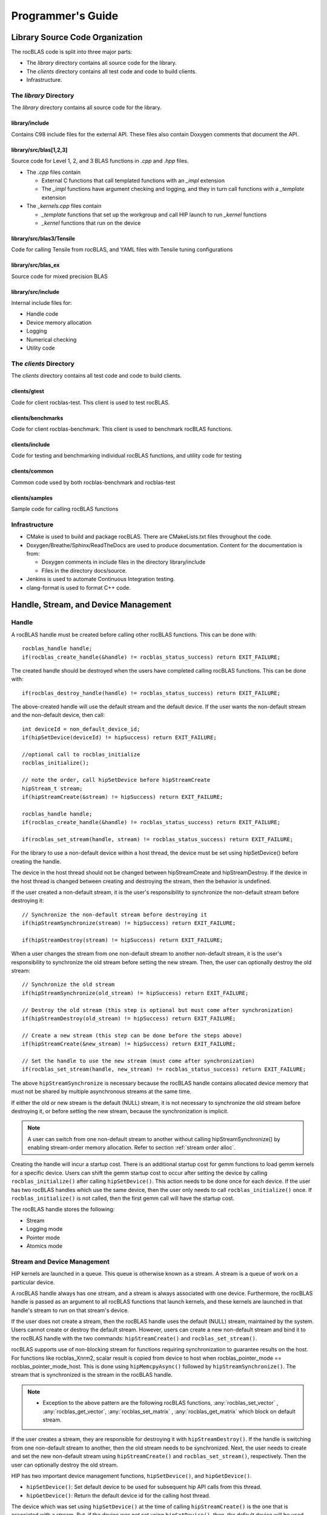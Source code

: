 
===================
Programmer's Guide
===================

--------------------------------
Library Source Code Organization
--------------------------------

The rocBLAS code is split into three major parts:

- The `library` directory contains all source code for the library.
- The `clients` directory contains all test code and code to build clients.
- Infrastructure.

The `library` Directory
^^^^^^^^^^^^^^^^^^^^^^^

The `library` directory contains all source code for the library.

library/include
'''''''''''''''

Contains C98 include files for the external API. These files also contain Doxygen
comments that document the API.

library/src/blas[1,2,3]
'''''''''''''''''''''''

Source code for Level 1, 2, and 3 BLAS functions in `.cpp` and `.hpp` files.

- The `.cpp` files contain

  - External C functions that call templated functions with an `_impl` extension
  - The `_impl` functions have argument checking and logging, and they in turn call functions with a `_template` extension

- The `_kernels.cpp` files contain

  - `_template` functions that set up the workgroup and call HIP launch to run `_kernel` functions
  - `_kernel` functions that run on the device

library/src/blas3/Tensile
'''''''''''''''''''''''''

Code for calling Tensile from rocBLAS, and YAML files with Tensile tuning configurations

library/src/blas_ex
''''''''''''''''''''

Source code for mixed precision BLAS

library/src/include
'''''''''''''''''''

Internal include files for:

- Handle code
- Device memory allocation
- Logging
- Numerical checking
- Utility code


The `clients` Directory
^^^^^^^^^^^^^^^^^^^^^^^

The `clients` directory contains all test code and code to build clients.

clients/gtest
'''''''''''''

Code for client rocblas-test. This client is used to test rocBLAS.

clients/benchmarks
''''''''''''''''''

Code for client rocblas-benchmark. This client is used to benchmark rocBLAS functions.

clients/include
'''''''''''''''

Code for testing and benchmarking individual rocBLAS functions, and utility code for testing

clients/common
''''''''''''''

Common code used by both rocblas-benchmark and rocblas-test

clients/samples
'''''''''''''''

Sample code for calling rocBLAS functions


Infrastructure
^^^^^^^^^^^^^^

- CMake is used to build and package rocBLAS. There are CMakeLists.txt files throughout the code.
- Doxygen/Breathe/Sphinx/ReadTheDocs are used to produce documentation. Content for the documentation is from:

  - Doxygen comments in include files in the directory library/include
  - Files in the directory docs/source.

- Jenkins is used to automate Continuous Integration testing.
- clang-format is used to format C++ code.


-------------------------------------
Handle, Stream, and Device Management
-------------------------------------

Handle
^^^^^^

A rocBLAS handle must be created before calling other rocBLAS functions.
This can be done with:

::

    rocblas_handle handle;
    if(rocblas_create_handle(&handle) != rocblas_status_success) return EXIT_FAILURE;

The created handle should be destroyed when the users have completed calling rocBLAS functions. This can be done with:

::

    if(rocblas_destroy_handle(handle) != rocblas_status_success) return EXIT_FAILURE;

The above-created handle will use the default stream and the default device. If the user wants the non-default
stream and the non-default device, then call:

::

    int deviceId = non_default_device_id;
    if(hipSetDevice(deviceId) != hipSuccess) return EXIT_FAILURE;

    //optional call to rocblas_initialize
    rocblas_initialize();

    // note the order, call hipSetDevice before hipStreamCreate
    hipStream_t stream;
    if(hipStreamCreate(&stream) != hipSuccess) return EXIT_FAILURE;

    rocblas_handle handle;
    if(rocblas_create_handle(&handle) != rocblas_status_success) return EXIT_FAILURE;

    if(rocblas_set_stream(handle, stream) != rocblas_status_success) return EXIT_FAILURE;


For the library to use a non-default device within a host thread, the device must be set using hipSetDevice() before creating the handle.

The device in the host thread should not be changed between hipStreamCreate and hipStreamDestroy. If the device in the host thread is changed between creating and destroying the stream, then the behavior is undefined.

If the user created a non-default stream, it is the user's responsibility to synchronize the non-default stream before destroying it:

::

    // Synchronize the non-default stream before destroying it
    if(hipStreamSynchronize(stream) != hipSuccess) return EXIT_FAILURE;

    if(hipStreamDestroy(stream) != hipSuccess) return EXIT_FAILURE;

When a user changes the stream from one non-default stream to another non-default stream, it is the user's responsibility to synchronize the old stream before setting the new stream. Then, the user can optionally destroy the old stream:

::

    // Synchronize the old stream
    if(hipStreamSynchronize(old_stream) != hipSuccess) return EXIT_FAILURE;

    // Destroy the old stream (this step is optional but must come after synchronization)
    if(hipStreamDestroy(old_stream) != hipSuccess) return EXIT_FAILURE;

    // Create a new stream (this step can be done before the steps above)
    if(hipStreamCreate(&new_stream) != hipSuccess) return EXIT_FAILURE;

    // Set the handle to use the new stream (must come after synchronization)
    if(rocblas_set_stream(handle, new_stream) != rocblas_status_success) return EXIT_FAILURE;

The above ``hipStreamSynchronize`` is necessary because the rocBLAS handle contains allocated device
memory that must not be shared by multiple asynchronous streams at the same time.

If either the old or new stream is the default (NULL) stream, it is not necessary to
synchronize the old stream before destroying it, or before setting the new stream,
because the synchronization is implicit.

.. note::
  A user can switch from one non-default stream to another without calling hipStreamSynchronize() by enabling stream-order memory allocation.
  Refer to section :ref:`stream order alloc`.

Creating the handle will incur a startup cost. There is an additional startup cost for
gemm functions to load gemm kernels for a specific device. Users can shift the
gemm startup cost to occur after setting the device by calling ``rocblas_initialize()``
after calling ``hipSetDevice()``. This action needs to be done once for each device.
If the user has two rocBLAS handles which use the same device, then the  user only needs to call ``rocblas_initialize()``
once. If ``rocblas_initialize()`` is not called, then the first gemm call will have
the startup cost.

The rocBLAS handle stores the following:

- Stream
- Logging mode
- Pointer mode
- Atomics mode

Stream and Device Management
^^^^^^^^^^^^^^^^^^^^^^^^^^^^

HIP kernels are launched in a queue. This queue is otherwise known as a stream. A stream is a queue of
work on a particular device.

A rocBLAS handle always has one stream, and a stream is always associated with one device. Furthermore, the rocBLAS handle is passed as an argument to all rocBLAS functions that launch kernels, and these kernels are
launched in that handle's stream to run on that stream's device.

If the user does not create a stream, then the rocBLAS handle uses the default (NULL)
stream, maintained by the system. Users cannot create or destroy the default
stream. However, users can create a new non-default stream and bind it to the rocBLAS handle with the
two commands: ``hipStreamCreate()`` and ``rocblas_set_stream()``.

rocBLAS supports use of non-blocking stream for functions requiring synchronization to guarantee results on the host.
For functions like rocblas_Xnrm2, scalar result is copied from device to host when rocblas_pointer_mode == rocblas_pointer_mode_host.
This is done using ``hipMemcpyAsync()`` followed by ``hipStreamSynchronize()``. The stream that is synchronized is the stream in the rocBLAS handle.

.. note::
    - Exception to the above pattern are the following rocBLAS functions, :any:`rocblas_set_vector` , :any:`rocblas_get_vector`, :any:`rocblas_set_matrix` , :any:`rocblas_get_matrix` which block on default stream.


If the user creates a stream, they are responsible for destroying it with ``hipStreamDestroy()``. If the handle
is switching from one non-default stream to another, then the old stream needs to be synchronized. Next, the user needs to create and set the new non-default stream using ``hipStreamCreate()`` and ``rocblas_set_stream()``, respectively. Then the user can optionally destroy the old stream.

HIP has two important device management functions, ``hipSetDevice()``, and ``hipGetDevice()``.

- ``hipSetDevice()``: Set default device to be used for subsequent hip API calls from this thread.

- ``hipGetDevice()``: Return the default device id for the calling host thread.

The device which was set using ``hipSetDevice()`` at the time of calling
``hipStreamCreate()`` is the one that is associated with a stream. But, if the device was not set using ``hipSetDevice()``, then, the default device will be used.

Users cannot switch the device in a stream between ``hipStreamCreate()`` and ``hipStreamDestroy()``.
If users want to use another device, they should create another stream.

rocBLAS never sets a device, it only queries using ``hipGetDevice()``. If rocBLAS does not see a
valid device, it returns an error message to users.

Multiple Streams and Multiple Devices
^^^^^^^^^^^^^^^^^^^^^^^^^^^^^^^^^^^^^

If a machine has ``num`` GPU devices, they will have deviceID numbers 0, 1, 2, ... (``num`` - 1). The
default device has deviceID == 0. Each rocBLAS handle can only be used with a single device, but users can run ``num`` rocBLAS handles on ``num`` devices concurrently.


.. _Device Memory allocation in detail:

------------------------
Device Memory Allocation
------------------------

Requirements
^^^^^^^^^^^^

- Some rocBLAS functions need temporary device memory.
- Allocating and deallocating device memory is expensive and synchronizing.
- Temporary device memory should be recycled across multiple rocBLAS function calls using the same rocblas_handle.
- The following schemes need to be supported:

  - **Default** Functions allocate required device memory automatically. This has the disadvantage that allocation is a synchronizing event.
  - **Preallocate** Query all the functions called using a rocblas_handle to find out how much device memory is needed. Preallocate the required device memory when the rocblas_handle is created, and there are no more synchronizing allocations or deallocations.
  - **Manual** Query a function to find out how much device memory is required. Allocate and deallocate the device memory before and after function calls. This allows the user to control where the synchronizing allocation and deallocation occur.

In all above schemes, temporary device memory needs to be held by the rocblas_handle and recycled if a subsequent function using the handle needs it.

Design
^^^^^^

- rocBLAS uses per-handle device memory allocation with out-of-band management.
- The state of the device memory is stored in the rocblas_handle.
- For the user of rocBLAS:

  - Functions are provided to query how much device memory a function needs.
  - An environment variable is provided to preallocate when the rocblas_handle is created.
  - Functions are provided to manually allocate and deallocate after the rocblas_handle is created.
  - The following two values are added to the rocblas_status enum to indicate how a rocBLAS function is changing the state of the temporary device memory in the rocBLAS handle :

     - rocblas_status_size_unchanged
     - rocblas_status_size_increased

- For the rocBLAS developer:

  - Functions are provided to answer device memory size queries.
  - Functions are provided to allocate temporary device memory.
  - opaque RAII objects are used to hold the temporary device memory, and allocated memory is returned to the handle automatically when it is no longer needed.

The functions for the rocBLAS user are described in the User Guide. The functions for the rocBLAS developer are described below.


Answering Device Memory Size Queries in Function That Needs Memory
^^^^^^^^^^^^^^^^^^^^^^^^^^^^^^^^^^^^^^^^^^^^^^^^^^^^^^^^^^^^^^^^^^

Example
'''''''

Functions should contain code like below to answer a query on how much temporary device memory is required. In this case, ``m * n * sizeof(T)`` bytes of memory is required:

.. code-block:: c++

    rocblas_status rocblas_function(rocblas_handle handle, ...)
    {
        if(!handle) return rocblas_status_invalid_handle;

        if (handle->is_device_memory_size_query())
        {
            size_t size = m * n * sizeof(T);
            return handle->set_optimal_device_memory_size(size);
        }

        //  rest of function
    }


Function
'''''''''

.. code-block:: c++

    bool _rocblas_handle::is_device_memory_size_query() const

Indicates if the current function call is collecting information about the optimal device memory allocation size

return value:

- **true** if information is being collected
- **false** if information is not being collected

Function
''''''''

.. code-block:: c++

    rocblas_status _rocblas_handle::set_optimal_device_memory_size(size...)

Sets the optimal size(s) of device memory buffer(s) in bytes for this function. The sizes are rounded up to the next multiple of 64 (or some other chunk size), and the running maximum is updated.

return value:

- **rocblas_status_size_unchanged** If he maximum optimal device memory size did not change, this is the case where the function does not use device memory.
- **rocblas_satus_size_increased** If the maximum optimal device memory size increased.
- **rocblas_status_internal_error** If this function is not suposed to be collecting size information.

Function
''''''''

.. code-block:: c++

    size_t rocblas_sizeof_datatype(rocblas_datatype type)

Returns size of a rocBLAS runtime data type


Answering Device Memory Size Queries in Function That Does Not Need Memory
^^^^^^^^^^^^^^^^^^^^^^^^^^^^^^^^^^^^^^^^^^^^^^^^^^^^^^^^^^^^^^^^^^^^^^^^^^^

Example
'''''''

.. code-block:: c++

    rocblas_status rocblas_function(rocblas_handle handle, ...)
    {
        if(!handle) return rocblas_status_invalid_handle;

        RETURN_ZERO_DEVICE_MEMORY_SIZE_IF_QUERIED(handle);

    //  rest of function
    }

Macro
'''''

.. code-block:: c++

    RETURN_ZERO_DEVICE_MEMORY_SIZE_IF_QUERIED(handle)

A convenience macro that returns rocblas_status_size_unchanged if the function call is a memory size query


rocBLAS Kernel Device Memory Allocation
^^^^^^^^^^^^^^^^^^^^^^^^^^^^^^^^^^^^^^^

Example
'''''''

Device memory can be allocated for n floats using device_malloc as follows:

.. code-block:: c++

     auto workspace = handle->device_malloc(n * sizeof(float));
     if (!workspace) return rocblas_status_memory_error;
     float* ptr = static_cast<float*>(workspace);

Example
'''''''

To allocate multiple buffers:

.. code-block:: c++

    size_t size1 = m * n;
    size_t size2 = m * k;

    auto workspace = handle->device_malloc(size1, size2);
    if (!workspace) return rocblas_status_memory_error;

    void * w_buf1, * w_buf2;
    w_buf1 = workspace[0];
    w_buf2 = workspace[1];


Function
'''''''''

.. code-block:: c++

    auto workspace = handle->device_malloc(size...)

- Returns an opaque RAII object lending allocated device memory to a particular rocBLAS function.
- The object returned is convertible to ``void *`` or other pointer types if only one size is specified.
- The individual pointers can be accessed with the subscript ``operator[]``.
- The lifetime of the returned object is the lifetime of the borrowed device memory (RAII).
- To simplify and optimize the code, only one successful allocation object can be alive at a time.
- If the handle's device memory is currently being managed by rocBLAS, as in the default scheme, it is expanded in size as necessary.
- If the user allocated (or pre-allocated) an explicit size of device memory, then that size is used as the limit, and no resizing or synchronization ever occurs.

Parameters:

- **size** size in bytes of memory to be allocated

return value:

- **On success**, returns an opaque RAII object that evaluates to ``true`` when converted to ``bool``
- **On failure**, returns an opaque RAII object that evaluates to ``false`` when converted to ``bool``


Performance Degrade
^^^^^^^^^^^^^^^^^^^

The rocblas_status enum value ``rocblas_status_perf_degraded`` is used to indicate that a slower algorithm was used because of insufficient device memory for the optimal algorithm.

Example
'''''''

.. code-block:: c++

    rocblas_status ret = rocblas_status_success;
    size_t size_for_optimal_algorithm = m + n + k;
    size_t size_for_degraded_algorithm = m;
    auto workspace_optimal = handle->device_malloc(size_for_optimal_algorithm);
    if (workspace_optimal)
    {
        // Algorithm using larger optimal memory
    }
    else
    {
        auto workspace_degraded = handle->device_malloc(size_for_degraded_algorithm);
        if (workspace_degraded)
        {
            // Algorithm using smaller degraded memory
            ret = rocblas_status_perf_degraded;
        }
        else
        {
            // Not enough device memory for either optimal or degraded algorithm
            ret = rocblas_status_memory_error;
        }
    }
    return ret;


-------------------
Thread Safe Logging
-------------------

rocBLAS has thread safe logging. This prevents garbled output when multiple threads are writing to the same file.

Thread safe logging is obtained from using rocblas_internal_ostream, a class that can be used similarly to std::ostream. It provides standardized methods for formatted output to either strings or files. The default constructor of rocblas_internal_ostream writes to strings, which are thread-safe because they are owned by the calling thread. There are also rocblas_internal_ostream constructors for writing to files. The rocblas_internal_ostream::yaml_on and rocblas_internal_ostream::yaml_off IO modifiers turn YAML formatting mode on and off.

rocblas_cout and rocblas_cerr are the thread-safe versions of std::cout and std::cerr.

Many output identifiers have been marked "poisoned" in rocblas-test and rocblas-bench, to catch the use of non-thread-safe IO. These include std::cout, std::cerr, printf, fprintf, fputs, puts, and others. The poisoning is not turned on in the library itself or in the samples, because we cannot impose restrictions on the use of these symbols on outside users.

rocblas_handle contains three rocblas_internal_ostream pointers for logging output:

- static rocblas_internal_ostream* log_trace_os
- static rocblas_internal_ostream* log_bench_os
- static rocblas_internal_ostream* log_profile_os

The user can also create rocblas_internal_ostream pointers/objects outside of the handle.

Each rocblas_internal_ostream associated with a file points to a single rocblas_internal_ostream::worker with a std::shared_ptr, for writing to the file. The worker is mapped from the device id and inode corresponding to the file. More than one rocblas_internal_ostream can point to the same worker.

This means if more than one rocblas_internal_ostream is writing to a single output file, they will share the same rocblas_internal_ostream::worker.

The << operator for rocblas_internal_ostream is overloaded. Output is first accumulated in rocblas_internal_ostream::os, a std::ostringstream buffer. Each rocblas_internal_ostream has its own os std::ostringstream buffer, so strings in os will not be garbled.

When rocblas_internal_ostream.os is flushed with either a std::endl or an explicit flush of rocblas_internal_ostream, then rocblas_internal_ostream::worker::send pushes the string contents of rocblas_internal_ostream.os and a promise, the pair being called a task,  onto rocblas_internal_ostream.worker.queue.

The send function uses promise/future to asynchronously transfer data from rocblas_internal_ostream.os to rocblas_internal_ostream.worker.queue, and to wait for the worker to finish writing the string to the file. It also locks a mutex to make sure the push of the task onto the queue is atomic.

The ostream.worker.queue will contain a number of tasks. When rocblas_internal_ostream is destroyed, all the tasks.string in rocblas_internal_ostream.worker.queue are printed to the rocblas_internal_ostream file, the std::shared_ptr to the ostream.worker is destroyed, and if the reference count to the worker becomes 0, the worker's thread is sent a 0-length string to tell it to exit.


---------------------------
rocBLAS Numerical Checking
---------------------------

**Note that performance will degrade when numerical checking is enabled.**

rocBLAS provides the environment variable ``ROCBLAS_CHECK_NUMERICS``, which allows users to debug numerical abnormalities. Setting a value of ``ROCBLAS_CHECK_NUMERICS`` enables checks on the input and the output vectors/matrices
of the rocBLAS functions for (not-a-number) NaN's, zeros, infinities, and denormal/subnormal values. Numerical checking is available to check the input and the output vectors for all level 1 and 2 functions.
In level 2 functions, only the general (ge) type input and the output matrix can be checked for numerical abnormalities. In level 3, GEMM is the only function to have numerical checking.


``ROCBLAS_CHECK_NUMERICS`` is a bitwise OR of zero or more bit masks as follows:

* ``ROCBLAS_CHECK_NUMERICS = 0``: is not set, then there is no numerical checking

* ``ROCBLAS_CHECK_NUMERICS = 1``: fully informative message, prints the results of numerical checking whether the input and the output Matrices/Vectors have NaN's/zeros/infinities/denormal values to the console

* ``ROCBLAS_CHECK_NUMERICS = 2``: prints result of numerical checking only if the input and the output Matrices/Vectors has a NaN/infinity/denormal value

* ``ROCBLAS_CHECK_NUMERICS = 4``: return ``rocblas_status_check_numeric_fail`` status if there is a NaN/infinity/denormal value

An example usage of ``ROCBLAS_CHECK_NUMERICS`` is shown below,

.. code-block:: bash

    ROCBLAS_CHECK_NUMERICS=4 ./rocblas-bench -f gemm -i 1 -j 0

The above command will return a ``rocblas_status_check_numeric_fail``if the input and the output matrices of BLAS level 3 GEMM function has a NaN/infinity/denormal value.
If there are no numerical abnormalities, then ``rocblas_status_success`` is returned.

-----------------------------------------------
rocBLAS Order of Argument Checking and Logging
-----------------------------------------------

Legacy BLAS
^^^^^^^^^^^

Legacy BLAS has two types of argument checking:

- Error-return for incorrect argument (Legacy BLAS implement this with a call to the function ``XERBLA``)

- Quick-return-success when an argument allows for the subprogram to be a no-operation or a constant result

Level 2 and Level 3 BLAS subprograms have both error-return and quick-return-success. Level 1 BLAS subprograms have only quick-return-success

rocBLAS
^^^^^^^

rocBLAS has 5 types of argument checking:

- ``rocblas_status_invalid_handle`` if the handle is a NULL pointer

- ``rocblas_status_invalid_size`` for invalid size, increment or leading dimension argument

- ``rocblas_status_invalid_value`` for unsupported enum value

- ``rocblas_status_success`` for quick-return-success

- ``rocblas_status_invalid_pointer`` for NULL argument pointers


rocBLAS has the Following Differences When Compared To Legacy BLAS
^^^^^^^^^^^^^^^^^^^^^^^^^^^^^^^^^^^^^^^^^^^^^^^^^^^^^^^^^^^^^^^^^^

- It is a C API, returning a ``rocblas_status`` type indicating the success of the call.

- In legacy BLAS, the following functions return a scalar result: dot, nrm2, asum, amax, and amin. In rocBLAS, a pointers to scalar return value  is passed as the last argument.

- The first argument is a ``rocblas_handle`` argument, an opaque pointer to rocBLAS resources, corresponding to a single HIP stream.

- Scalar arguments like alpha and beta are pointers on either the host or device, controlled by the rocBLAS handle's pointer mode.  In cases where the other arguments do not dictate an early return, if the alpha and beta pointers are NULL the function will return ``rocblas_status_invalid_pointer``.

- Vector and matrix arguments are always pointers to device memory.

- When ``rocblas_pointer_mode == rocblas_pointer_mode_host`` alpha and beta values are inspected and based on their values it is deteremined which vector and matrix pointers must be dereferenced.  If these pointers will be dereferenced a NULL pointer will lead to a return value ``rocblas_status_invalid_pointer``.

- Otherwise if ``rocblas_pointer_mode == rocblas_pointer_mode_device`` we do NOT check if these vector or matrix pointers will dereference a NULL pointer as we do not want to slow execution to fetch and inspect alpha and beta values.

- The ``ROCBLAS_LAYER`` environment variable controls the option to log argument values.

- There is added functionality like

  - batched

  - strided_batched

  - mixed precision in gemm_ex, gemm_batched_ex, and gemm_strided_batched_ex

To Accommodate the Additions
^^^^^^^^^^^^^^^^^^^^^^^^^^^^

- See Logging below.

- For batched and strided_batched L2 and L3 functions, there is a quick-return-success for ``batch_count == 0``, and an invalid size error for ``batch_count < 0``.

- For batched and strided_batched L1 functions, there is a quick-return-success for ``batch_count <= 0``

- When ``rocblas_pointer_mode == rocblas_pointer_mode_device`` alpha and beta are not copied from device to host for quick-return-success checks. In this case, the quick-return-success checks are omitted. This will still give a correct result, but the operation will be slower.

- For strided_batched functions there is no argument checking for stride. To access elements in a strided_batched_matrix, for example the C matrix in gemm, the zero based index is calculated as ``i1 + i2 * ldc + i3 * stride_c``, where ``i1 = 0, 1, 2, ..., m-1``; ``i2 = 0, 1, 2, ..., n-1``; ``i3 = 0, 1, 2, ..., batch_count -1``. An incorrect stride can result in a core dump due a segmentation fault. It can also produce an indeterminate result if there is a memory overlap in the output matrix between different values of ``i3``.


Device Memory Size Queries
^^^^^^^^^^^^^^^^^^^^^^^^^^

- When ``handle->is_device_memory_size_query()`` is true, the call is not a normal call, but it is a device memory size query.

- No logging should be performed during device memory size queries.

- If the rocBLAS kernel requires no temporary device memory, the macro ``RETURN_ZERO_DEVICE_MEMORY_SIZE_IF_QUERIED(handle)`` can be called after checking that ``handle != nullptr``.

- If the rocBLAS kernel requires temporary device memory, then it should be set, and the kernel returned, by calling ``return handle->set_optimal_device_memory_size(size...)``, where ``size...`` is a list of one or more sizes for different sub-problems. The sizes are rounded up and added.

Logging
'''''''

- There is logging before a quick-return-success or error-return, except:

  - When ``handle == nullptr``, return ``rocblas_status_invalid_handle``.
  - When ``handle->is_device_memory_size_query()`` returns ``true``.

- Vectors and matrices are logged with their addresses and are always on device memory.

- Scalar values in device memory are logged as their addresses. Scalar values in host memory are logged as their values, with a ``nullptr`` logged as ``NaN`` (``std::numeric_limits<T>::quiet_NaN()``).

rocBLAS Control Flow
^^^^^^^^^^^^^^^^^^^^

1. If ``handle == nullptr``, then return ``rocblas_status_invalid_handle``.

2. If the function does not require temporary device memory, then call the macro ``RETURN_ZERO_DEVICE_MEMORY_SIZE_IF_QUERIED(handle);``.

3. If the function requires temporary device memory, and ``handle->is_device_memory_size_query()`` is ``true``, then validate any pointers and arguments required to determine the optimal size of temporary device memory, returning ``rocblas_status_invalid_pointer`` or ``rocblas_status_invalid_size`` if the arguments are invalid, and otherwise ``return handle->set_optimal_device_memory_size(size...);``, where ``size...`` is a list of one or more sizes of temporary buffers, which are allocated with ``handle->device_malloc(size...)`` later.

4. Perform logging if enabled, taking care not to dereference ``nullptr`` arguments.

5. Check for unsupported enum value. Return ``rocblas_status_invalid_value`` if enum value is invalid.

6. Check for invalid sizes. Return ``rocblas_status_invalid_size`` if size arguments are invalid.

7. Return ``rocblas_status_invalid_pointer`` if any pointers used to determine quick return conditions are NULL.

8. If quick return conditions are met:

   - If there is no return value

     - Return ``rocblas_status_success``

   - If there is a return value

     - If the return value pointer argument is nullptr, return ``rocblas_status_invalid_pointer``

     - Else, return ``rocblas_status_success``

9. If any pointers not checked in #7 are NULL and MUST be dereferenced return ``rocblas_status_invalid_pointer``; only when in ``rocblas_pointer_mode == rocblas_pointer_mode_host`` can it be determined efficiently if some vector/matrix arguments must be dereferenced.

10. (Optional.) Allocate device memory, returning ``rocblas_status_memory_error`` if the allocation fails.

11. If all checks above pass, launch the kernel and return ``rocblas_status_success``.


Legacy L1 BLAS "single vector"
^^^^^^^^^^^^^^^^^^^^^^^^^^^^^^

Below are four code snippets from NETLIB for "single vector" legacy L1 BLAS. They have quick-return-success for (n <= 0) || (incx <= 0):

.. code-block:: bash

      DOUBLE PRECISION FUNCTION DASUM(N,DX,INCX)
      IF (N.LE.0 .OR. INCX.LE.0) RETURN

      DOUBLE PRECISION FUNCTION DNRM2(N,X,INCX)
      IF (N.LT.1 .OR. INCX.LT.1) THEN
          return = ZERO

      SUBROUTINE DSCAL(N,DA,DX,INCX)
      IF (N.LE.0 .OR. INCX.LE.0) RETURN

      INTEGER FUNCTION IDAMAX(N,DX,INCX)
      IDAMAX = 0
      IF (N.LT.1 .OR. INCX.LE.0) RETURN
      IDAMAX = 1
      IF (N.EQ.1) RETURN

Legacy L1 BLAS "two vector"
^^^^^^^^^^^^^^^^^^^^^^^^^^^

Below are seven legacy L1 BLAS codes from NETLIB. There is quick-return-success for (n <= 0). In addition, for DAXPY, there is quick-return-success for (alpha == 0):

.. code-block::

      SUBROUTINE DAXPY(N,alpha,DX,INCX,DY,INCY)
      IF (N.LE.0) RETURN
      IF (alpha.EQ.0.0d0) RETURN

      SUBROUTINE DCOPY(N,DX,INCX,DY,INCY)
      IF (N.LE.0) RETURN

      DOUBLE PRECISION FUNCTION DDOT(N,DX,INCX,DY,INCY)
      IF (N.LE.0) RETURN

      SUBROUTINE DROT(N,DX,INCX,DY,INCY,C,S)
      IF (N.LE.0) RETURN

      SUBROUTINE DSWAP(N,DX,INCX,DY,INCY)
      IF (N.LE.0) RETURN

      DOUBLE PRECISION FUNCTION DSDOT(N,SX,INCX,SY,INCY)
      IF (N.LE.0) RETURN

      SUBROUTINE DROTM(N,DX,INCX,DY,INCY,DPARAM)
      DFLAG = DPARAM(1)
      IF (N.LE.0 .OR. (DFLAG+TWO.EQ.ZERO)) RETURN

Legacy L2 BLAS
^^^^^^^^^^^^^^

Below are code snippets from NETLIB for legacy L2 BLAS. They have both argument checking and quick-return-success:

.. code-block::

      SUBROUTINE DGER(M,N,ALPHA,X,INCX,Y,INCY,A,LDA)
      INFO = 0
      IF (M.LT.0) THEN
          INFO = 1
      ELSE IF (N.LT.0) THEN
          INFO = 2
      ELSE IF (INCX.EQ.0) THEN
          INFO = 5
      ELSE IF (INCY.EQ.0) THEN
          INFO = 7
      ELSE IF (LDA.LT.MAX(1,M)) THEN
          INFO = 9
      END IF
      IF (INFO.NE.0) THEN
          CALL XERBLA('DGER  ',INFO)
          RETURN
      END IF

      IF ((M.EQ.0) .OR. (N.EQ.0) .OR. (ALPHA.EQ.ZERO)) RETURN

.. code-block::

      SUBROUTINE DSYR(UPLO,N,ALPHA,X,INCX,A,LDA)

      INFO = 0
      IF (.NOT.LSAME(UPLO,'U') .AND. .NOT.LSAME(UPLO,'L')) THEN
          INFO = 1
      ELSE IF (N.LT.0) THEN
          INFO = 2
      ELSE IF (INCX.EQ.0) THEN
          INFO = 5
      ELSE IF (LDA.LT.MAX(1,N)) THEN
          INFO = 7
      END IF
      IF (INFO.NE.0) THEN
          CALL XERBLA('DSYR  ',INFO)
          RETURN
      END IF

      IF ((N.EQ.0) .OR. (ALPHA.EQ.ZERO)) RETURN

.. code-block::

      SUBROUTINE DGEMV(TRANS,M,N,ALPHA,A,LDA,X,INCX,BETA,Y,INCY)

      INFO = 0
      IF (.NOT.LSAME(TRANS,'N') .AND. .NOT.LSAME(TRANS,'T') .AND. .NOT.LSAME(TRANS,'C')) THEN
          INFO = 1
      ELSE IF (M.LT.0) THEN
          INFO = 2
      ELSE IF (N.LT.0) THEN
          INFO = 3
      ELSE IF (LDA.LT.MAX(1,M)) THEN
          INFO = 6
      ELSE IF (INCX.EQ.0) THEN
          INFO = 8
      ELSE IF (INCY.EQ.0) THEN
          INFO = 11
      END IF
      IF (INFO.NE.0) THEN
          CALL XERBLA('DGEMV ',INFO)
          RETURN
      END IF

      IF ((M.EQ.0) .OR. (N.EQ.0) .OR. ((ALPHA.EQ.ZERO).AND. (BETA.EQ.ONE))) RETURN

.. code-block::

      SUBROUTINE DTRSV(UPLO,TRANS,DIAG,N,A,LDA,X,INCX)

      INFO = 0
      IF (.NOT.LSAME(UPLO,'U') .AND. .NOT.LSAME(UPLO,'L')) THEN
          INFO = 1
      ELSE IF (.NOT.LSAME(TRANS,'N') .AND. .NOT.LSAME(TRANS,'T') .AND. .NOT.LSAME(TRANS,'C')) THEN
          INFO = 2
      ELSE IF (.NOT.LSAME(DIAG,'U') .AND. .NOT.LSAME(DIAG,'N')) THEN
          INFO = 3
      ELSE IF (N.LT.0) THEN
          INFO = 4
      ELSE IF (LDA.LT.MAX(1,N)) THEN
          INFO = 6
      ELSE IF (INCX.EQ.0) THEN
          INFO = 8
      END IF
      IF (INFO.NE.0) THEN
          CALL XERBLA('DTRSV ',INFO)
          RETURN
      END IF

      IF (N.EQ.0) RETURN

Legacy L3 BLAS
^^^^^^^^^^^^^^

Below is a code snippet from NETLIB for legacy L3 BLAS dgemm. It has both argument checking and quick-return-success:

.. code-block::

      SUBROUTINE DGEMM(TRANSA,TRANSB,M,N,K,ALPHA,A,LDA,B,LDB,BETA,C,LDC)

      NOTA = LSAME(TRANSA,'N')
      NOTB = LSAME(TRANSB,'N')
      IF (NOTA) THEN
          NROWA = M
          NCOLA = K
      ELSE
          NROWA = K
          NCOLA = M
      END IF
      IF (NOTB) THEN
          NROWB = K
      ELSE
          NROWB = N
      END IF

  //  Test the input parameters.

      INFO = 0
      IF ((.NOT.NOTA) .AND. (.NOT.LSAME(TRANSA,'C')) .AND.
     +    (.NOT.LSAME(TRANSA,'T'))) THEN
          INFO = 1
      ELSE IF ((.NOT.NOTB) .AND. (.NOT.LSAME(TRANSB,'C')) .AND.
     +         (.NOT.LSAME(TRANSB,'T'))) THEN
          INFO = 2
      ELSE IF (M.LT.0) THEN
          INFO = 3
      ELSE IF (N.LT.0) THEN
          INFO = 4
      ELSE IF (K.LT.0) THEN
          INFO = 5
      ELSE IF (LDA.LT.MAX(1,NROWA)) THEN
          INFO = 8
      ELSE IF (LDB.LT.MAX(1,NROWB)) THEN
          INFO = 10
      ELSE IF (LDC.LT.MAX(1,M)) THEN
          INFO = 13
      END IF
      IF (INFO.NE.0) THEN
          CALL XERBLA('DGEMM ',INFO)
          RETURN
      END IF

  //  Quick return if possible.

      IF ((M.EQ.0) .OR. (N.EQ.0) .OR. (((ALPHA.EQ.ZERO).OR. (K.EQ.0)).AND. (BETA.EQ.ONE))) RETURN

.. raw:: latex

    \newpage

--------------------------------
rocBLAS Benchmarking and Testing
--------------------------------

There are three client executables that can be used with rocBLAS. They are:

- rocblas-bench

- rocblas-gemm-tune

- rocblas-test

These three clients can be built by following the instructions in the Building and Installing section of the User Guide. After building the rocBLAS clients, they can be found in the directory ``rocBLAS/build/release/clients/staging``.

The next three sections will cover a brief explanation and the usage of each rocBLAS client.

rocblas-bench
^^^^^^^^^^^^^

rocblas-bench is used to measure performance and verify the correctness of rocBLAS functions.

It has a command line interface. For more information:

.. code-block:: bash

   rocBLAS/build/release/clients/staging/rocblas-bench --help


* The following table shows all the data types in rocBLAS:

.. list-table:: Data types in rocBLAS
   :widths: 25 25
   :header-rows: 1

   * - Data type
     - accronym
   * - real 16 bit Brain Floating Point
     - bf16_r
   * - real half
     - f16_r (h)
   * - real float
     - f32_r (s)
   * - real double
     - f64_r (d)
   * - Complex float
     - f32_c (c)
   * - Complex double
     - f64_c (z)
   * - Integer 32
     - i32_r
   * - Integer 8
     - i8_r


* All options for problem types in rocBLAS for gemm are shown here:

N: not transposed

T: transposed

C: complex conjugate (for real data type C is the same as T)


.. list-table:: various matrix operations
   :widths: 25 25 25
   :header-rows: 1

   * - Problem Types
     - problem_type
     - data type
   * - NN
     - Cijk_Ailk_Bljk
     - real/complex
   * - NT
     - Cijk_Ailk_Bjlk
     - real/complex
   * - TN
     - Cijk_Alik_Bljk
     - real/complex
   * - TT
     - Cijk_Alik_Bjlk
     - real/complex
   * - NC
     - Cijk_Ailk_BjlkC
     - complex
   * - CN
     - Cijk_AlikC_Bljk
     - complex
   * - CC
     - Cijk_AlikC_BjlkC
     - complex
   * - TC
     - Cijk_Alik_BjlkC
     - complex
   * - CT
     - Cijk_AlikC_Bjlk
     - complex


For example, NT means A * B\ :sup:`T`\.




* Gemm functions can be divided into two main categories:

#. HPA functions (HighPrecisionAccumulate) where the compute data type is different from the input data type (A/B). All HPA functions must be called using *gemm_ex* API in rocblas-bench (and not gemm). gemm_ex function name consists of three letters: A/B data type, C/D data type, compute data type.

#. Non-HPA functions where the input (A/B), output (C/D), and compute data types are all the same. Non-HPA cases can be called using *gemm* or *gemm_ex*. But using *gemm* is recommended.

The following table shows all possible gemm functions in rocBLAS.

.. list-table:: all gemm functions in rocBLAS
   :widths: 20 30 10 10 10
   :header-rows: 1

   * - function
     - Kernel name
     - A/B data type
     - C/D data type
     - compute data type
   * - hgemm
     - <arch>_<problem_type>_HB
     - f16_r
     - f16_r
     - f16_r
   * - hgemm_batched
     - <arch>_<problem_type>_HB_GB
     - f16_r
     - f16_r
     - f16_r
   * - hgemm_strided_batched
     - <arch>_<problem_type>_HB
     - f16_r
     - f16_r
     - f16_r
   * - sgemm
     - <arch>_<problem_type>_SB
     - f32_r
     - f32_r
     - f32_r
   * - sgemm_batched
     - <arch>_<problem_type>_SB_GB
     - f32_r
     - f32_r
     - f32_r
   * - sgemm_strided_batched
     - <arch>_<problem_type>_SB
     - f32_r
     - f32_r
     - f32_r
   * - dgemm
     - <arch>_<problem_type>_DB
     - f64_r
     - f64_r
     - f64_r
   * - dgemm_batched
     - <arch>_<problem_type>_DB_GB
     - f64_r
     - f64_r
     - f64_r
   * - dgemm_strided_batched
     - <arch>_<problem_type>_DB
     - f64_r
     - f64_r
     - f64_r
   * - cgemm
     - <arch>_<problem_type>_CB
     - f32_c
     - f32_c
     - f32_c
   * - cgemm_batched
     - <arch>_<problem_type>_CB_GB
     - f32_c
     - f32_c
     - f32_c
   * - cgemm_strided_batched
     - <arch>_<problem_type>_CB
     - f32_c
     - f32_c
     - f32_c
   * - zgemm
     - <arch>_<problem_type>_ZB
     - f64_c
     - f64_c
     - f64_c
   * - zgemm_batched
     - <arch>_<problem_type>_ZB_GB
     - f64_c
     - f64_c
     - f64_c
   * - zgemm_strided_batched
     - <arch>_<problem_type>_ZB
     - f64_c
     - f64_c
     - f64_c
   * - HHS
     - <arch>_<problem_type>_HHS_BH
     - f16_r
     - f16_r
     - f32_r
   * - HHS_batched
     - <arch>_<problem_type>_HHS_BH_GB
     - f16_r
     - f16_r
     - f32_r
   * - HHS_strided_batched
     - <arch>_<problem_type>_HHS_BH
     - f16_r
     - f16_r
     - f32_r
   * - HSS
     - <arch>_<problem_type>_HSS_BH
     - f16_r
     - f32_r
     - f32_r
   * - HSS_batched
     - <arch>_<problem_type>_HSS_BH_GB
     - f16_r
     - f32_r
     - f32_r
   * - HSS_strided_batched
     - <arch>_<problem_type>_HSS_BH
     - f16_r
     - f32_r
     - f32_r
   * - BBS
     - <arch>_<problem_type>_BBS_BH
     - bf16_r
     - bf16_r
     - f32_r
   * - BBS_batched
     - <arch>_<problem_type>_BBS_BH_GB
     - bf16_r
     - bf16_r
     - f32_r
   * - BBS_strided_batched
     - <arch>_<problem_type>_BBS_BH
     - bf16_r
     - bf16_r
     - f32_r
   * - BSS
     - <arch>_<problem_type>_BSS_BH
     - bf16_r
     - f32_r
     - f32_r
   * - BSS_batched
     - <arch>_<problem_type>_BSS_BH_GB
     - bf16_r
     - f32_r
     - f32_r
   * - BSS_strided_batched
     - <arch>_<problem_type>_BSS_BH
     - bf16_r
     - f32_r
     - f32_r
   * - I8II
     - <arch>_<problem_type>_I8II_BH
     - I8
     - I
     - I
   * - I8II_batched
     - <arch>_<problem_type>_I8II_BH_GB
     - I8
     - I
     - I
   * - I8II_strided_batched
     - <arch>_<problem_type>_I8II_BH
     - I8
     - I
     - I


.. raw:: latex

    \newpage

How to benchmark the performance of a gemm function using rocblas-bench
^^^^^^^^^^^^^^^^^^^^^^^^^^^^^^^^^^^^^^^^^^^^^^^^^^^^^^^^^^^^^^^^^^^^^^^

This method is good only if you want to test a few sizes, otherwise, refer to the next section. The following listing shows how to configure rocblas-bench to call each of the gemm funcitons:


Non-HPA cases (gemm)

.. code-block:: bash

   #dgemm
   $ ./rocblas-bench -f gemm --transposeA N --transposeB T -m 1024 -n 2048 -k 512 -r d --lda 1024 --ldb 2048 --ldc 1024 --ldd 1024 --alpha 1.1 --beta 1.0
   # dgemm batched
   $ ./rocblas-bench -f gemm_batched --transposeA N --transposeB T -m 1024 -n 2048 -k 512 -r d --lda 1024 --ldb 2048 --ldc 1024 --ldd 1024 --alpha 1.1 --beta 1 --batch_count 5
   # dgemm strided batched
   $ ./rocblas-bench -f gemm_strided_batched --transposeA N --transposeB T -m 1024 -n 2048 -k 512 -r d --lda 1024 --stride_a 4096 --ldb 2048 --stride_b 4096 --ldc 1024 --stride_c 2097152 --ldd 1024 --stride_d 2097152 --alpha 1.1 --beta 1 --batch_count 5

   # sgemm
   $ ./rocblas-bench -f gemm --transposeA N --transposeB T -m 1024 -n 2048 -k 512 -r s --lda 1024 --ldb 2048 --ldc 1024 --ldd 1024 --alpha 1.1 --beta 1
   # sgemm batched
   $ ./rocblas-bench -f gemm_batched --transposeA N --transposeB T -m 1024 -n 2048 -k 512 -r s --lda 1024 --ldb 2048 --ldc 1024 --ldd 1024 --alpha 1.1 --beta 1 --batch_count 5
   # sgemm strided batched
   $ ./rocblas-bench -f gemm_strided_batched --transposeA N --transposeB T -m 1024 -n 2048 -k 512 -r s --lda 1024 --stride_a 4096 --ldb 2048 --stride_b 4096 --ldc 1024 --stride_c 2097152 --ldd 1024 --stride_d 2097152 --alpha 1.1 --beta 1 --batch_count 5

   # hgemm (this function is not really very fast. Use HHS instead, which is faster and more accurate)
   $ ./rocblas-bench -f gemm --transposeA N --transposeB T -m 1024 -n 2048 -k 512 -r h --lda 1024 --ldb 2048 --ldc 1024 --ldd 1024 --alpha 1.1 --beta 1
   # hgemm batched
   $ ./rocblas-bench -f gemm_batched --transposeA N --transposeB T -m 1024 -n 2048 -k 512 -r h --lda 1024 --ldb 2048 --ldc 1024 --ldd 1024 --alpha 1.1 --beta 1 --batch_count 5
   # hgemm strided batched
   $ ./rocblas-bench -f gemm_strided_batched --transposeA N --transposeB T -m 1024 -n 2048 -k 512 -r h --lda 1024 --stride_a 4096 --ldb 2048 --stride_b 4096 --ldc 1024 --stride_c 2097152 --ldd 1024 --stride_d 2097152 --alpha 1.1 --beta 1 --batch_count 5

   # cgemm
   $ ./rocblas-bench -f gemm --transposeA N --transposeB T -m 1024 -n 2048 -k 512 -r c --lda 1024 --ldb 2048 --ldc 1024 --ldd 1024 --alpha 1.1 --beta 1
   # cgemm batched
   $ ./rocblas-bench -f gemm_batched --transposeA N --transposeB T -m 1024 -n 2048 -k 512 -r c --lda 1024 --ldb 2048 --ldc 1024 --ldd 1024 --alpha 1.1 --beta 1 --batch_count 5
   # cgemm strided batched
   $ ./rocblas-bench -f gemm_strided_batched --transposeA N --transposeB T -m 1024 -n 2048 -k 512 -r c --lda 1024 --stride_a 4096 --ldb 2048 --stride_b 4096 --ldc 1024 --stride_c 2097152 --ldd 1024 --stride_d 2097152 --alpha 1.1 --beta 1 --batch_count 5

   # zgemm
   $ ./rocblas-bench -f gemm --transposeA N --transposeB T -m 1024 -n 2048 -k 512 -r z --lda 1024 --ldb 2048 --ldc 1024 --ldd 1024 --alpha 1.1 --beta 1
   # zgemm batched
   $ ./rocblas-bench -f gemm_batched --transposeA N --transposeB T -m 1024 -n 2048 -k 512 -r z --lda 1024 --ldb 2048 --ldc 1024 --ldd 1024 --alpha 1.1 --beta 1 --batch_count 5
   # zgemm strided batched
   $ ./rocblas-bench -f gemm_strided_batched --transposeA N --transposeB T -m 1024 -n 2048 -k 512 -r z --lda 1024 --stride_a 4096 --ldb 2048 --stride_b 4096 --ldc 1024 --stride_c 2097152 --ldd 1024 --stride_d 2097152 --alpha 1.1 --beta 1 --batch_count 5

   # cgemm (NC)
   $ ./rocblas-bench -f gemm --transposeA N --transposeB C -m 1024 -n 2048 -k 512 -r c --lda 1024 --ldb 2048 --ldc 1024 --ldd 1024 --alpha 1.1 --beta 1
   # cgemm batched (NC)
   $ ./rocblas-bench -f gemm_batched --transposeA N --transposeB C -m 1024 -n 2048 -k 512 -r c --lda 1024 --ldb 2048 --ldc 1024 --ldd 1024 --alpha 1.1 --beta 1 --batch_count 5
   # cgemm strided batched (NC)
   $ ./rocblas-bench -f gemm_strided_batched --transposeA N --transposeB C -m 1024 -n 2048 -k 512 -r c --lda 1024 --stride_a 4096 --ldb 2048 --stride_b 4096 --ldc 1024 --stride_c 2097152 --ldd 1024 --stride_d 2097152 --alpha 1.1 --beta 1 --batch_count 5



.. raw:: latex

    \newpage

HPA cases (gemm_ex)

.. code-block:: bash

   # HHS
   $ ./rocblas-bench -f gemm_ex --transposeA N --transposeB T -m 1024 -n 2048 -k 512 --a_type h --lda 1024 --b_type h --ldb 2048 --c_type h --ldc 1024 --d_type h --ldd 1024 --compute_type s --alpha 1.1 --beta 1
   # HHS batched
   $ ./rocblas-bench -f gemm_batched_ex --transposeA N --transposeB T -m 1024 -n 2048 -k 512 --a_type h --lda 1024 --b_type h --ldb 2048 --c_type h --ldc 1024 --d_type h --ldd 1024 --compute_type s --alpha 1.1 --beta 1 --batch_count 5
   # HHS strided batched
   $ ./rocblas-bench -f gemm_strided_batched_ex --transposeA N --transposeB T -m 1024 -n 2048 -k 512 --a_type h --lda 1024 --stride_a 4096 --b_type h --ldb 2048 --stride_b 4096 --c_type h --ldc 1024 --stride_c 2097152 --d_type h --ldd 1024 --stride_d 2097152 --compute_type s --alpha 1.1 --beta 1 --batch_count 5

   # HSS
   $ ./rocblas-bench -f gemm_ex --transposeA N --transposeB T -m 1024 -n 2048 -k 512 --a_type h --lda 1024 --b_type h --ldb 2048 --c_type s --ldc 1024 --d_type s --ldd 1024 --compute_type s --alpha 1.1 --beta 1
   # HSS batched
   $ ./rocblas-bench -f gemm_batched_ex --transposeA N --transposeB T -m 1024 -n 2048 -k 512 --a_type h --lda 1024 --b_type h --ldb 2048 --c_type s --ldc 1024 --d_type s --ldd 1024 --compute_type s --alpha 1.1 --beta 1 --batch_count 5
   # HSS strided batched
   $ ./rocblas-bench -f gemm_strided_batched_ex --transposeA N --transposeB T -m 1024 -n 2048 -k 512 --a_type h --lda 1024 --stride_a 4096 --b_type h --ldb 2048 --stride_b 4096 --c_type s --ldc 1024 --stride_c 2097152 --d_type s --ldd 1024 --stride_d 2097152 --compute_type s --alpha 1.1 --beta 1 --batch_count 5

   # BBS
   $ ./rocblas-bench -f gemm_ex --transposeA N --transposeB T -m 1024 -n 2048 -k 512 --a_type bf16_r --lda 1024 --b_type bf16_r --ldb 2048 --c_type bf16_r --ldc 1024 --d_type bf16_r --ldd 1024 --compute_type s --alpha 1.1 --beta 1
   # BBS batched
   $ ./rocblas-bench -f gemm_batched_ex --transposeA N --transposeB T -m 1024 -n 2048 -k 512 --a_type bf16_r --lda 1024 --b_type bf16_r --ldb 2048 --c_type bf16_r --ldc 1024 --d_type bf16_r --ldd 1024 --compute_type s --alpha 1.1 --beta 1 --batch_count 5
   # BBS strided batched
   $ ./rocblas-bench -f gemm_strided_batched_ex --transposeA N --transposeB T -m 1024 -n 2048 -k 512 --a_type bf16_r --lda 1024 --stride_a 4096 --b_type bf16_r --ldb 2048 --stride_b 4096 --c_type bf16_r --ldc 1024 --stride_c 2097152 --d_type bf16_r --ldd 1024 --stride_d 2097152 --compute_type s --alpha 1.1 --beta 1 --batch_count 5

   # BSS
   $ ./rocblas-bench -f gemm_ex --transposeA N --transposeB T -m 1024 -n 2048 -k 512 --a_type bf16_r --lda 1024 --b_type bf16_r --ldb 2048 --c_type s --ldc 1024 --d_type s --ldd 1024 --compute_type s --alpha 1.1 --beta 1
   # BSS batched
   $ ./rocblas-bench -f gemm_batched_ex --transposeA N --transposeB T -m 1024 -n 2048 -k 512 --a_type bf16_r --lda 1024 --b_type bf16_r --ldb 2048 --c_type s --ldc 1024 --d_type s --ldd 1024 --compute_type s --alpha 1.1 --beta 1 --batch_count 5
   # BSS strided batched
   $ ./rocblas-bench -f gemm_strided_batched_ex --transposeA N --transposeB T -m 1024 -n 2048 -k 512 --a_type bf16_r --lda 1024 --stride_a 4096 --b_type bf16_r --ldb 2048 --stride_b 4096 --c_type s --ldc 1024 --stride_c 2097152 --d_type s --ldd 1024 --stride_d 2097152 --compute_type s --alpha 1.1 --beta 1 --batch_count 5

   # I8II
   $ ./rocblas-bench -f gemm_ex --transposeA N --transposeB T -m 1024 -n 2048 -k 512 --a_type i8_r --lda 1024 --b_type i8_r --ldb 2048 --c_type i32_r --ldc 1024 --d_type i32_r --ldd 1024 --compute_type i32_r --alpha 1.1 --beta 1
   # I8II batched
   $ ./rocblas-bench -f gemm_batched_ex --transposeA N --transposeB T -m 1024 -n 2048 -k 512 --a_type i8_r --lda 1024 --b_type i8_r --ldb 2048 --c_type i32_r --ldc 1024 --d_type i32_r --ldd 1024 --compute_type i32_r --alpha 1.1 --beta 1 --batch_count 5
   # I8II strided batched
   $ ./rocblas-bench -f gemm_strided_batched_ex --transposeA N --transposeB T -m 1024 -n 2048 -k 512 --a_type i8_r --lda 1024 --stride_a 4096 --b_type i8_r --ldb 2048 --stride_b 4096 --c_type i32_r --ldc 1024 --stride_c 2097152 --d_type i32_r --ldd 1024 --stride_d 2097152 --compute_type i32_r --alpha 1.1 --beta 1 --batch_count 5

.. raw:: latex

    \newpage

* How to set rocblas-bench parameters in a yaml file:

If you want to benchmark many sizes, it is recommended to use rocblas-bench with the batch call to eliminate the latency in loading the Tensile library which rocblas links to.  The batch call takes a yaml file with a list of all problem sizes. You can have multiple sizes of different types in one yaml file. The benchmark setting is different from the direct call to the rocblas-bench. A sample setting for each function is listed below. Once you have the yaml file, you can benchmark the sizes as follows:

.. code-block:: bash

  rocBLAS/build/release/clients/staging/rocblas-bench --yaml problem-sizes.yaml


Here are the configurations for each function:


Non-HPA cases (gemm)

.. code-block:: bash

    # dgemm
    - { rocblas_function: "rocblas_dgemm",         transA: "N", transB: "T", M:    1024, N:    2048, K:    512, lda:   1024, ldb:   2048, ldc:   1024,  ldd:   1024, cold_iters: 2, iters: 10  }
    # dgemm batched
    - { rocblas_function: "rocblas_dgemm_batched", transA: "N", transB: "T", M:    1024, N:    2048, K:    512, lda:   1024, ldb:   2048, ldc:   1024,  ldd:   1024, cold_iters: 2, iters: 10, batch_count: 5  }
    # dgemm strided batched
    - { rocblas_function: "rocblas_dgemm_strided_batched", transA: "N", transB: "T", M:    1024, N:    2048, K:    512, lda:   1024, ldb:   2048, ldc:   1024,  ldd:   1024, cold_iters: 2, iters: 10, batch_count: 5, stride_a: 4096, stride_b: 4096, stride_c: 2097152, stride_d: 2097152 }

    # sgemm
    - { rocblas_function: "rocblas_sgemm",         transA: "N", transB: "T", M:    1024, N:    2048, K:    512, lda:   1024, ldb:   2048, ldc:   1024,  ldd:   1024, cold_iters: 2, iters: 10  }
    # sgemm batched
    - { rocblas_function: "rocblas_sgemm_batched", transA: "N", transB: "T", M:    1024, N:    2048, K:    512, lda:   1024, ldb:   2048, ldc:   1024,  ldd:   1024, cold_iters: 2, iters: 10, batch_count: 5  }
    # sgemm strided batched
    - { rocblas_function: "rocblas_sgemm_strided_batched", transA: "N", transB: "T", M:    1024, N:    2048, K:    512, lda:   1024, ldb:   2048, ldc:   1024,  ldd:   1024, cold_iters: 2, iters: 10, batch_count: 5, stride_a: 4096, stride_b: 4096, stride_c: 2097152, stride_d: 2097152 }

    # hgemm
    - { rocblas_function: "rocblas_hgemm",         transA: "N", transB: "T", M:    1024, N:    2048, K:    512, lda:   1024, ldb:   2048, ldc:   1024,  ldd:   1024, cold_iters: 2, iters: 10  }
    # hgemm batched
    - { rocblas_function: "rocblas_hgemm_batched", transA: "N", transB: "T", M:    1024, N:    2048, K:    512, lda:   1024, ldb:   2048, ldc:   1024,  ldd:   1024, cold_iters: 2, iters: 10, batch_count: 5  }
    # hgemm strided batched
    - { rocblas_function: "rocblas_hgemm_strided_batched", transA: "N", transB: "T", M:    1024, N:    2048, K:    512, lda:   1024, ldb:   2048, ldc:   1024,  ldd:   1024, cold_iters: 2, iters: 10, batch_count: 5, stride_a: 4096, stride_b: 4096, stride_c: 2097152, stride_d: 2097152 }

    # cgemm
    - { rocblas_function: "rocblas_cgemm",         transA: "N", transB: "T", M:    1024, N:    2048, K:    512, lda:   1024, ldb:   2048, ldc:   1024,  ldd:   1024, cold_iters: 2, iters: 10  }
    # cgemm batched
    - { rocblas_function: "rocblas_cgemm_batched", transA: "N", transB: "T", M:    1024, N:    2048, K:    512, lda:   1024, ldb:   2048, ldc:   1024,  ldd:   1024, cold_iters: 2, iters: 10, batch_count: 5  }
    # cgemm strided batched
    - { rocblas_function: "rocblas_cgemm_strided_batched", transA: "N", transB: "T", M:    1024, N:    2048, K:    512, lda:   1024, ldb:   2048, ldc:   1024,  ldd:   1024, cold_iters: 2, iters: 10, batch_count: 5, stride_a: 4096, stride_b: 4096, stride_c: 2097152, stride_d: 2097152 }

    # zgemm
    - { rocblas_function: "rocblas_zgemm",         transA: "N", transB: "T", M:    1024, N:    2048, K:    512, lda:   1024, ldb:   2048, ldc:   1024,  ldd:   1024, cold_iters: 2, iters: 10  }
    # zgemm batched
    - { rocblas_function: "rocblas_zgemm_batched", transA: "N", transB: "T", M:    1024, N:    2048, K:    512, lda:   1024, ldb:   2048, ldc:   1024,  ldd:   1024, cold_iters: 2, iters: 10, batch_count: 5  }
    # zgemm strided batched
    - { rocblas_function: "rocblas_zgemm_strided_batched", transA: "N", transB: "T", M:    1024, N:    2048, K:    512, lda:   1024, ldb:   2048, ldc:   1024,  ldd:   1024, cold_iters: 2, iters: 10, batch_count: 5, stride_a: 4096, stride_b: 4096, stride_c: 2097152, stride_d: 2097152 }

    # cgemm
    - { rocblas_function: "rocblas_cgemm",         transA: "N", transB: "C", M:    1024, N:    2048, K:    512, lda:   1024, ldb:   2048, ldc:   1024,  ldd:   1024, cold_iters: 2, iters: 10  }
    # cgemm batched
    - { rocblas_function: "rocblas_cgemm_batched", transA: "N", transB: "C", M:    1024, N:    2048, K:    512, lda:   1024, ldb:   2048, ldc:   1024,  ldd:   1024, cold_iters: 2, iters: 10, batch_count: 5  }
    # cgemm strided batched
    - { rocblas_function: "rocblas_cgemm_strided_batched", transA: "N", transB: "C", M:    1024, N:    2048, K:    512, lda:   1024, ldb:   2048, ldc:   1024,  ldd:   1024, cold_iters: 2, iters: 10, batch_count: 5, stride_a: 4096, stride_b: 4096, stride_c: 2097152, stride_d: 2097152 }

.. raw:: latex

    \newpage

HPA cases (gemm_ex)

.. code-block:: bash

    # HHS
    - { rocblas_function: "rocblas_gemm_ex", transA: "N", transB: "T", a_type: f16_r, b_type: f16_r, c_type: f16_r, d_type: f16_r, compute_type: f32_r, M:    1024, N:    2048, K:    512, lda:   1024, ldb:   2048, ldc:   1024,  ldd:   1024, cold_iters: 2, iters: 10  }
    # HHS batched
    - { rocblas_function: "rocblas_gemm_ex", transA: "N", transB: "T", a_type: f16_r, b_type: f16_r, c_type: f16_r, d_type: f16_r, compute_type: f32_r, M:    1024, N:    2048, K:    512, lda:   1024, ldb:   2048, ldc:   1024,  ldd:   1024, cold_iters: 2, iters: 10, batch_count: 5  }
    # HHS strided batched
    - { rocblas_function: "rocblas_gemm_ex", transA: "N", transB: "T", a_type: f16_r, b_type: f16_r, c_type: f16_r, d_type: f16_r, compute_type: f32_r, M:    1024, N:    2048, K:    512, lda:   1024, ldb:   2048, ldc:   1024,  ldd:   1024, cold_iters: 2, iters: 10, batch_count: 5, stride_a: 4096, stride_b: 4096, stride_c: 2097152, stride_d: 2097152 }

    # HSS
    - { rocblas_function: "rocblas_gemm_ex", transA: "N", transB: "T", a_type: f16_r, b_type: f16_r, c_type: f16_r, d_type: f16_r, compute_type: f32_r, M:    1024, N:    2048, K:    512, lda:   1024, ldb:   2048, ldc:   1024,  ldd:   1024, cold_iters: 2, iters: 10  }
    # HSS batched
    - { rocblas_function: "rocblas_gemm_ex", transA: "N", transB: "T", a_type: f16_r, b_type: f16_r, c_type: f32_r, d_type: f32_r, compute_type: f32_r, M:    1024, N:    2048, K:    512, lda:   1024, ldb:   2048, ldc:   1024,  ldd:   1024, cold_iters: 2, iters: 10, batch_count: 5  }
    # HSS strided batched
    - { rocblas_function: "rocblas_gemm_ex", transA: "N", transB: "T", a_type: f16_r, b_type: f16_r, c_type: f32_r, d_type: f32_r, compute_type: f32_r, M:    1024, N:    2048, K:    512, lda:   1024, ldb:   2048, ldc:   1024,  ldd:   1024, cold_iters: 2, iters: 10, batch_count: 5, stride_a: 4096, stride_b: 4096, stride_c: 2097152, stride_d: 2097152 }

    # BBS
    - { rocblas_function: "rocblas_gemm_ex", transA: "N", transB: "T", a_type: bf16_r, b_type: bf16_r, c_type: bf16_r, d_type: bf16_r, compute_type: f32_r, M:    1024, N:    2048, K:    512, lda:   1024, ldb:   2048, ldc:   1024,  ldd:   1024, cold_iters: 2, iters: 10  }
    # BBS batched
    - { rocblas_function: "rocblas_gemm_ex", transA: "N", transB: "T", a_type: bf16_r, b_type: bf16_r, c_type: bf16_r, d_type: bf16_r, compute_type: f32_r, M:    1024, N:    2048, K:    512, lda:   1024, ldb:   2048, ldc:   1024,  ldd:   1024, cold_iters: 2, iters: 10, batch_count: 5  }
    # BBS strided batched
    - { rocblas_function: "rocblas_gemm_ex", transA: "N", transB: "T", a_type: bf16_r, b_type: bf16_r, c_type: bf16_r, d_type: bf16_r, compute_type: f32_r, M:    1024, N:    2048, K:    512, lda:   1024, ldb:   2048, ldc:   1024,  ldd:   1024, cold_iters: 2, iters: 10, batch_count: 5, stride_a: 4096, stride_b: 4096, stride_c: 2097152, stride_d: 2097152 }

    # BSS
    - { rocblas_function: "rocblas_gemm_ex", transA: "N", transB: "T", a_type: bf16_r, b_type: bf16_r, c_type: f32_r, d_type: f32_r, compute_type: f32_r, M:    1024, N:    2048, K:    512, lda:   1024, ldb:   2048, ldc:   1024,  ldd:   1024, cold_iters: 2, iters: 10  }
    # BSS batched
    - { rocblas_function: "rocblas_gemm_ex", transA: "N", transB: "T", a_type: bf16_r, b_type: bf16_r, c_type: f32_r, d_type: f32_r, compute_type: f32_r, M:    1024, N:    2048, K:    512, lda:   1024, ldb:   2048, ldc:   1024,  ldd:   1024, cold_iters: 2, iters: 10, batch_count: 5  }
    # BSS strided batched
    - { rocblas_function: "rocblas_gemm_ex", transA: "N", transB: "T", a_type: bf16_r, b_type: bf16_r, c_type: f32_r, d_type: f32_r, compute_type: f32_r, M:    1024, N:    2048, K:    512, lda:   1024, ldb:   2048, ldc:   1024,  ldd:   1024, cold_iters: 2, iters: 10, batch_count: 5, stride_a: 4096, stride_b: 4096, stride_c: 2097152, stride_d: 2097152 }

    # I8II
    - { rocblas_function: "rocblas_gemm_ex", transA: "N", transB: "T", a_type: i8_r, b_type: i8_r, c_type: i32_r, d_type: i32_r, compute_type: i32_r, M:    1024, N:    2048, K:    512, lda:   1024, ldb:   2048, ldc:   1024,  ldd:   1024, cold_iters: 2, iters: 10  }
    # I8II batched
    - { rocblas_function: "rocblas_gemm_ex", transA: "N", transB: "T", a_type: i8_r, b_type: i8_r, c_type: i32_r, d_type: i32_r, compute_type: i32_r, M:    1024, N:    2048, K:    512, lda:   1024, ldb:   2048, ldc:   1024,  ldd:   1024, cold_iters: 2, iters: 10, batch_count: 5  }
    # I8II strided batched
    - { rocblas_function: "rocblas_gemm_ex", transA: "N", transB: "T", a_type: i8_r, b_type: i8_r, c_type: i32_r, d_type: i32_r, compute_type: i32_r, M:    1024, N:    2048, K:    512, lda:   1024, ldb:   2048, ldc:   1024,  ldd:   1024, cold_iters: 2, iters: 10, batch_count: 5, stride_a: 4096, stride_b: 4096, stride_c: 2097152, stride_d: 2097152 }


For example, the performance of sgemm using rocblas-bench on a vega20 machine returns:

.. code-block:: bash

   ./rocblas-bench -f gemm -r f32_r --transposeA N --transposeB N -m 4096 -n 4096 -k 4096 --alpha 1 --lda 4096 --ldb 4096 --beta 0 --ldc 4096
   transA,transB,M,N,K,alpha,lda,ldb,beta,ldc,rocblas-Gflops,us
   N,N,4096,4096,4096,1,4096,4096,0,4096,11941.5,11509.4

A useful way of finding the parameters that can be used with ``./rocblas-bench -f gemm`` is to turn on logging
by setting environment variable ``ROCBLAS_LAYER=2``. For example if the user runs:

.. code-block:: bash

   ROCBLAS_LAYER=2 ./rocblas-bench -f gemm -i 1 -j 0

The above command will log:

.. code-block:: bash

   ./rocblas-bench -f gemm -r f32_r --transposeA N --transposeB N -m 128 -n 128 -k 128 --alpha 1 --lda 128 --ldb 128 --beta 0 --ldc 128

The user can copy and change the above command. For example, to change the datatype to IEEE-64 bit and the size to 2048:

.. code-block:: bash

   ./rocblas-bench -f gemm -r f64_r --transposeA N --transposeB N -m 2048 -n 2048 -k 2048 --alpha 1 --lda 2048 --ldb 2048 --beta 0 --ldc 2048


Logging affects performance, so only use it to log the command to copy and change, then run the command without logging to measure performance.

Note that rocblas-bench also has the flag ``-v 1`` for correctness checks.

How to benchmark the performance of special case gemv_batched and gemv_strided_batched functions for mixed precision (HSH, HSS, TST, TSS) using rocblas-bench
^^^^^^^^^^^^^^^^^^^^^^^^^^^^^^^^^^^^^^^^^^^^^^^^^^^^^^^^^^^^^^^^^^^^^^^^^^^^^^^^^^^^^^^^^^^^^^^^^^^^^^^^^^^^^^^^^^^^^^^^^^^^^^^^^^^^^^^^^^^^^^^^^^^^^^^^^^^^^

The command to execute rocblas-bench for rocblas_hshgemv_batched with half-precision input, single precision compute, and half-precision output (HSH):

.. code-block:: bash

   ./rocblas-bench -f gemv_batched --a_type f16_r --c_type f16_r --compute_type f32_r --transposeA N -m 128 -n 128 --alpha 1  --lda 128  --incx 1 --beta 1 --incy 1  --batch_count 2

For the above command, instead of using the -r to specify the precision, we need to pass three additional arguments (a_type, c_type, and compute_type) to resolve the ambiguity of using mixed precision compute.

This mixed-precision support is only available for gemv_batched, gemv_strided_batched, and rocBLAS extension functions (e.g, axpy_ex, scal_ex, gemm_ex, etc.). For further information, refer to the rocBLAS User Guide.

rocblas-gemm-tune
^^^^^^^^^^^^^^^^^

rocblas-gemm-tune is used to find the best performing GEMM kernel for each of a given set of GEMM problems.

It has a command line interface, which mimics the ``--yaml`` input used by rocblas-bench (see above section for details).

To generate the expected ``--yaml`` input, profile logging can be used, by setting environment variable ``ROCBLAS_LAYER=4``.

For more information on rocBLAS logging, see ``Logging in rocBLAS``, in the ``API Reference Guide``.

An example input file:

.. code-block:: bash

    - {'rocblas_function': 'gemm_ex', 'transA': 'N', 'transB': 'N', 'M': 320, 'N': 588, 'K': 4096, 'alpha': 1, 'a_type': 'f32_r', 'lda': 320, 'b_type': 'f32_r', 'ldb': 6144, 'beta': 0, 'c_type': 'f32_r', 'ldc': 320, 'd_type': 'f32_r', 'ldd': 320, 'compute_type': 'f32_r', 'device': 0}
    - {'rocblas_function': 'gemm_ex', 'transA': 'N', 'transB': 'N', 'M': 320, 'N': 588, 'K': 4096, 'alpha': 1, 'a_type': 'f32_r', 'lda': 320, 'b_type': 'f32_r', 'ldb': 6144, 'beta': 0, 'c_type': 'f32_r', 'ldc': 320, 'd_type': 'f32_r', 'ldd': 320, 'compute_type': 'f32_r', 'device': 0}

Expected output (note selected GEMM idx may differ):

.. code-block:: bash

    transA,transB,M,N,batch_count,K,alpha,beta,lda,ldb,ldc,input_type,output_type,compute_type,solution_index
    N,N,320,588,1,4096,1,0,320,6144,320,f32_r,f32_r,f32_r,3788
    N,N,512,3096,1,512,1,0,512,512,512,f16_r,f16_r,f32_r,4546

Where the far right values (``solution_index``) are the indices of the best performing kernels for those GEMMs in the rocBLAS kernel library. These indices can be directly used in future GEMM calls.

See ``rocBLAS/samples/example_user_driven_tuning.cpp`` for sample code of directly using kernels via their indices.

If the output is stored in a file, the results can be used to override default kernel selection with the kernels found, by setting the environment variable ``ROCBLAS_TENSILE_GEMM_OVERRIDE_PATH=<path>``, where ``<path>`` points to the stored file.

rocblas-test
^^^^^^^^^^^^

rocblas-test is used in performing rocBLAS unit tests and it uses Googletest framework.

The tests are in five categories:

- quick
- pre_checkin
- nightly
- stress
- known_bug

To run the quick tests:

.. code-block:: bash

   ./rocblas-test --gtest_filter=*quick*

The other tests can also be run using the above command by replacing ``*quick*`` with ``*pre_checkin*``, ``*nightly*``, and ``*known_bug*``.

The pattern for ``--gtest_filter`` is:

.. code-block:: bash

   --gtest_filter=POSTIVE_PATTERNS[-NEGATIVE_PATTERNS]

gtest_filter can also be used to run tests for a particular function, and a particular set of input parameters. For example, to run all quick tests for the function rocblas_saxpy:

.. code-block:: bash

   ./rocblas-test --gtest_filter=*quick*axpy*f32_r*

The default verbosity shows test category totals and specific test failure details, matching an implicit environment variable setting of GTEST_LISTENER=NO_PASS_LINE_IN_LOG.
To get an output listing of each individual test that is run, use:

.. code-block:: bash

   GTEST_LISTENER=PASS_LINE_IN_LOG ./rocblas-test --gtest_filter=*quick*

``rocblas-test`` can be driven by tests specified in a yaml file using the ``--yaml`` argument.
As the test categories pre_checkin and nightly can require hours to run, a short smoke test set is provided in a yaml file.
This ``rocblas_smoke.yaml`` test set should only require a few minutes to test a few small problem sizes for every function:

.. code-block:: bash

   ./rocblas-test --yaml rocblas_smoke.yaml

* yaml extension for lock step multiple variable scanning

Both rocblas-test and rocblas-bench can use an extension added to scan over multiple variables in lock step implemented by the Arguments class.  For this purpose set the Arugments member variable
``scan`` to the range to scan over and use ``*c_scan_value`` to retrieve the values. This can be used to avoid all combinations of yaml variable values that are normally generated.
For example, ``- { scan: [32..256..32], M: *c_scan_value, N: *c_scan_value, lda: *c_scan_value }``

* large memory tests (stress category)

Some tests in the stress category may attempt to allocate more RAM than available.  While these tests should automatically get skipped, in some cases, such
as running in a docker container, they may instead result in process termination.  You can limit the peak RAM allocations in GB using the environment variable:

.. code-block:: bash

   ROCBLAS_CLIENT_RAM_GB_LIMIT=32 ./rocblas-test --gtest_filter=*stress*

* long-running tests

The rocblas-test process will be terminated if a single test takes longer than a timeout. Change the timeout with the environment variable ROCBLAS_TEST_TIMEOUT,
whose value is in seconds (default is 600 seconds):

  .. code-block:: bash

   ROCBLAS_TEST_TIMEOUT=900 ./rocblas-test --gtest_filter=*stress*

* debugging rocblas-test

The rocblas-test process will catch signals internally which may interfere with debugger use.  To defeat this set the environment variable ROCBLAS_TEST_NO_SIGACTION:

  .. code-block:: bash

   ROCBLAS_TEST_NO_SIGACTION=1 rocgdb ./rocblas-test --gtest_filter=*stress*


Add New rocBLAS Unit Test
^^^^^^^^^^^^^^^^^^^^^^^^^

To add new data-driven tests to the rocBLAS Google Test Framework:

**I**. Create a C++ header file with the name ``testing_<function>.hpp`` in the
``include`` subdirectory, with templated functions for a specific rocBLAS
routine. Examples:

.. code-block::

   testing_gemm.hpp
   testing_gemm_ex.hpp

In this ``testing_*.hpp`` file, create a templated function which returns ``void``
and accepts a ``const Arguments&`` parameter. Example:

.. code-block::

   template<typename Ti, typename To, typename Tc>
   void testing_gemm_ex(const Arguments& arg)
   {
   // ...
   }

This function is used for yaml file driven argument testing.  It will be invoked by the dispatch code for each permutation of the yaml driven parameters.
Additionally a template function for bad argument handling tests should be created.  Example:

.. code-block::

  template <typename T>
  void testing_gemv_bad_arg(const Arguments& arg)
  {
  // ...
  }

These bad_arg test function templates should be used to set arguments programmatically where it is simpler than the yaml approach.  E.g. to pass NULL pointers.
It is expected that member variable values in the Arguments parameter will not be utilized with the common exception of arg.fortran which can drive selection of C and FORTRAN API bad argument tests.

All functions should be generalized with template parameters as much as possible,
to avoid copy-and-paste code.

In this function, use the following macros and functions to check results:

.. code-block::

   HIP_CHECK_ERROR             Verifies that a HIP call returns success
   ROCBLAS_CHECK_ERROR         Verifies that a rocBLAS call returns success
   EXPECT_ROCBLAS_STATUS       Verifies that a rocBLAS call returns a certain status
   unit_check_general          Check that two answers agree (see unit.hpp)
   near_check_general          Check that two answers are close (see near.hpp)

In addition, you can use Google Test Macros such as the below, as long as they are
guarded by ``#ifdef GOOGLE_TEST``\ :

.. code-block::

   EXPECT_EQ
   ASSERT_EQ
   EXPECT_TRUE
   ASSERT_TRUE
   ...

Note: The ``device_vector`` template allocates memory on the device. You must check whether
converting the ``device_vector`` to ``bool`` returns ``false``\ , and if so, report a HIP memory
error and then exit the current function. Example:

.. code-block::

   // allocate memory on device
   device_vector<T> dx(size_x);
   device_vector<T> dy(size_y);
   if(!dx || !dy)
   {
       CHECK_HIP_ERROR(hipErrorOutOfMemory);
       return;
   }

The general outline of the function should be:


#. Convert any scalar arguments (e.g., ``alpha`` and ``beta``\ ) to ``double``.
#. If the problem size arguments are invalid, use a ``safe_size`` to allocate arrays,
   call the rocBLAS routine with the original arguments, and verify that it returns
   ``rocblas_status_invalid_size``. Return.
#. Set up host and device arrays (see ``rocblas_vector.hpp`` and ``rocblas_init.hpp``\ ).
#. Call a CBLAS or other reference implementation on the host arrays.
#. Call rocBLAS using both device pointer mode and host pointer mode, verifying that
   every rocBLAS call is successful by wrapping it in ``ROCBLAS_CHECK_ERROR()``.
#. If ``arg.unit_check`` is enabled, use ``unit_check_general`` or ``near_check_general`` to validate results.
#. (Deprecated) If ``arg.norm_check`` is enabled, calculate and print out norms.
#. If ``arg.timing`` is enabled, perform benchmarking (currently under refactoring).

**II**. Create a C++ file with the name ``<function>_gtest.cpp`` in the ``gtest``
subdirectory, where ``<function>`` is a non-type-specific shorthand for the
function(s) being tested. Example:

.. code-block::

   gemm_gtest.cpp
   trsm_gtest.cpp
   blas1_gtest.cpp

In the C++ file, follow these steps:

A. Include the header files related to the tests, as well as ``type_dispatch.hpp``.
Example:

.. code-block:: c++

   #include "testing_syr.hpp"
   #include "type_dispatch.hpp"

B. Wrap the body with an anonymous namespace, to minimize namespace collisions:

.. code-block:: c++

   namespace {

C. Create a templated class which accepts any number of type parameters followed by one anonymous trailing type parameter defaulted to ``void`` (to be used with ``enable_if``\ ).

Choose the number of type parameters based on how likely in the future that
the function will support a mixture of that many different types, e.g. Input
type (\ ``Ti``\ ), Output type (\ ``To``\ ), Compute type (\ ``Tc``\ ). If the function will
never support more than 1-2 type parameters, then that many can be used. But
if the function may be expanded later to support mixed types, then those
should be planned for ahead of time and placed in the template parameters.

Unless the number of type parameters is greater than one and is always
fixed, then later type parameters should default to earlier ones, so that
a subset of type arguments can used, and so that code which works for
functions which take one type parameter may be used for functions which
take one or more type parameters. Example:

.. code-block:: c++

   template< typename Ti, typename To = Ti, typename Tc = To, typename = void>

Make the primary definition of this class template derive from the ``rocblas_test_invalid`` class. Example:

.. code-block:: c++

    template <typename T, typename = void>
    struct syr_testing : rocblas_test_invalid
    {
    };

D. Create one or more partial specializations of the class template conditionally enabled by the type parameters matching legal combinations of types.

If the first type argument is ``void``\ , then these partial specializations must not apply, so that the default based on ``rocblas_test_invalid`` can perform the correct behavior when ``void`` is passed to indicate failure.

In the partial specialization(s), derive from the ``rocblas_test_valid`` class.

In the partial specialization(s), create a functional ``operator()`` which takes a ``const Arguments&`` parameter and calls templated test functions (usually in ``include/testing_*.hpp``\ ) with the specialization's template arguments when the ``arg.function`` string matches the function name. If ``arg.function`` does not match any function related to this test, mark it as a test failure. Example:

.. code-block:: c++

    template <typename T>
    struct syr_testing<T,
                      std::enable_if_t<std::is_same_v<T, float> || std::is_same_v<T, double>>
                      > : rocblas_test_valid
   {
       void operator()(const Arguments& arg)
       {
           if(!strcmp(arg.function, "syr"))
               testing_syr<T>(arg);
           else
               FAIL() << "Internal error: Test called with unknown function: "
                      << arg.function;
       }
   };

E. If necessary, create a type dispatch function for this function (or group of functions it belongs to) in ``include/type_dispatch.hpp``. If possible, use one of the existing dispatch functions, even if it covers a superset of allowable types. The purpose of ``type_dispatch.hpp`` is to perform runtime type dispatch in a single place, rather than copying it across several test files.

The type dispatch function takes a ``template`` template parameter of ``template<typename...> class`` and a function parameter of type ``const Arguments&``. It looks at the runtime type values in ``Arguments``\ , and instantiates the template with one or more static type arguments, corresponding to the dynamic runtime type arguments.

It treats the passed template as a functor, passing the Arguments argument to a particular instantiation of it.

The combinations of types handled by this "runtime type to template type instantiation mapping" function can be general, because the type combinations which do not apply to a particular test case will have the template argument set to derive from ``rocblas_test_invalid``\ , which will not create any unresolved instantiations. If unresolved instantiation compile or link errors occur, then the ``enable_if<>`` condition in step D needs to be refined to be ``false`` for type combinations which do not apply.

The return type of this function needs to be ``auto``\ , picking up the return type of the functor.

If the runtime type combinations do not apply, then this function should return ``TEST<void>{}(arg)``\ , where ``TEST`` is the template parameter. However, this is less important than step D above in excluding invalid type
combinations with ``enable_if``\ , since this only excludes them at run-time, and they need to be excluded by step D at compile-time in order to avoid unresolved references or invalid instantiations. Example:

.. code-block:: c++

   template <template <typename...> class TEST>
   auto rocblas_simple_dispatch(const Arguments& arg)
   {
       switch(arg.a_type)
       {
         case rocblas_datatype_f16_r: return TEST<rocblas_half>{}(arg);
         case rocblas_datatype_f32_r: return TEST<float>{}(arg);
         case rocblas_datatype_f64_r: return TEST<double>{}(arg);
         case rocblas_datatype_bf16_r: return TEST<rocblas_bfloat16>{}(arg);
         case rocblas_datatype_f16_c: return TEST<rocblas_half_complex>{}(arg);
         case rocblas_datatype_f32_c: return TEST<rocblas_float_complex>{}(arg);
         case rocblas_datatype_f64_c: return TEST<rocblas_double_complex>{}(arg);
         default: return TEST<void>{}(arg);
       }
   }

F. Create a (possibly-templated) test implementation class which derives from the ``RocBLAS_Test`` template class, passing itself to ``RocBLAS_Test`` (the CRTP pattern) as well as the template class defined above. Example:

.. code-block:: c++

   struct syr : RocBLAS_Test<syr, syr_testing>
   {
       // ...
   };

In this class, implement three static functions:

 ``static bool type_filter(const Arguments& arg)`` returns ``true`` if the types described by ``*_type`` in the ``Arguments`` structure, match a valid type combination.

This is usually implemented simply by calling the dispatch function in step E, passing it the helper ``type_filter_functor`` template class defined in ``RocBLAS_Test``. This functor uses the same runtime type checks as are used to instantiate test functions with particular type arguments, but instead, this returns ``true`` or ``false`` depending on whether a function would have been called. It is used to filter out tests whose runtime parameters do not match a valid test.

Since ``RocBLAS_Test`` is a dependent base class if this test implementation class is templated, you may need to use a fully-qualified name (\ ``A::B``\ ) to resolve ``type_filter_functor``\ , and in the last part of this name, the keyword ``template`` needs to precede ``type_filter_functor``. The first half of the fullyqualified name can be this class itself, or the full instantation of ``RocBLAS_Test<...>``. Example:

.. code-block:: c++

   static bool type_filter(const Arguments& arg)
   {
       return rocblas_blas1_dispatch<
           blas1_test_template::template type_filter_functor>(arg);
   }


``static bool function_filter(const Arguments& arg)`` returns ``true`` if the function name in ``Arguments`` matches one of the functions handled by this test. Example:

.. code-block:: c++

   // Filter for which functions apply to this suite
   static bool function_filter(const Arguments& arg)
   {
     return !strcmp(arg.function, "ger") || !strcmp(arg.function, "ger_bad_arg");
   }


``static std::string name_suffix(const Arguments& arg)`` returns a string which will be used as the Google Test name's suffix. It will provide an alphanumeric representation of the test's arguments.

Use the ``RocBLAS_TestName`` helper class template to create the name. It accepts ostream output (like ``std::cout``\ ), and can be automatically converted to ``std::string`` after all of the text of the name has been streamed to it.

The ``RocBLAS_TestName`` helper class constructor accepts a string argument which will be included in the test name. It is generally passed the ``Arguments`` structure's ``name`` member.

The ``RocBLAS_TestName`` helper class template should be passed the name of this test implementation class (including any implicit template arguments) as a template argument, so that every instantiation of this test implementation class creates a unique instantiation of ``RocBLAS_TestName``. ``RocBLAS_TestName`` has some static data that needs to be kept local to each test.

 ``RocBLAS_TestName`` converts non-alphanumeric characters into suitable replacements, and disambiguates test names when the same arguments appear more than once.

 Since the conversion of the stream into a ``std::string`` is a destructive one-time operation, the ``RocBLAS_TestName`` value converted to ``std::string`` needs to be an rvalue. Example:

.. code-block:: c++

   static std::string name_suffix(const Arguments& arg)
   {
       // Okay: rvalue RocBLAS_TestName object streamed to and returned
       return RocBLAS_TestName<syr>() << rocblas_datatype2string(arg.a_type)
           << '_' << (char) std::toupper(arg.uplo) << '_' << arg.N
           << '_' << arg.alpha << '_' << arg.incx << '_' << arg.lda;
   }

   static std::string name_suffix(const Arguments& arg)
   {
       RocBLAS_TestName<gemm_test_template> name;
       name << rocblas_datatype2string(arg.a_type);
       if(GEMM_TYPE == GEMM_EX || GEMM_TYPE == GEMM_STRIDED_BATCHED_EX)
           name << rocblas_datatype2string(arg.b_type)
                << rocblas_datatype2string(arg.c_type)
                << rocblas_datatype2string(arg.d_type)
                << rocblas_datatype2string(arg.compute_type);
       name << '_' << (char) std::toupper(arg.transA)
                   << (char) std::toupper(arg.transB) << '_' << arg.M
                   << '_' << arg.N << '_' << arg.K << '_' << arg.alpha << '_'
                   << arg.lda << '_' << arg.ldb << '_' << arg.beta << '_'
                   << arg.ldc;
       // name is an lvalue: Must use std::move to convert it to rvalue.
       // name cannot be used after it's converted to a string, which is
       // why it must be "moved" to a string.
       return std::move(name);
   }

G. Choose a non-type-specific shorthand name for the test, which will be displayed as part of the test name in the Google Tests output (and hence will be stringified). Create a type alias for this name, unless the name is already the name of the class defined in step F, and it is not templated. For example, for a templated class defined in step F, create an alias for one of its instantiations:

.. code-block:: c++

   using gemm = gemm_test_template<gemm_testing, GEMM>;

H. Pass the name created in step G to the ``TEST_P`` macro, along with a broad test category name that this test belongs to (so that Google Test filtering can be used to select all tests in a category). The broad test category suffix should be _tensile if it requires Tensile.

In the body following this ``TEST_P`` macro, call the dispatch function from step E, passing it the class from step C as a template template argument, passing the result of ``GetParam()`` as an ``Arguments`` structure, and wrapping the call in the ``CATCH_SIGNALS_AND_EXCEPTIONS_AS_FAILURES()`` macro. Example:

.. code-block:: c++

   TEST_P(gemm, blas3_tensile) { CATCH_SIGNALS_AND_EXCEPTIONS_AS_FAILURES(rocblas_gemm_dispatch<gemm_testing>(GetParam())); }

The ``CATCH_SIGNALS_AND_EXCEPTIONS_AS_FAILURES()`` macro detects signals such as ``SIGSEGV`` and uncaught C++ exceptions returned from rocBLAS C APIs as failures, without terminating the test program.

I. Call the ``INSTANTIATE_TEST_CATEGORIES`` macro which instantiates the Google Tests across all test categories (\ ``quick``\ , ``pre_checkin``\ , ``nightly``\ , ``known_bug``\ ), passing it the same test name as in steps G and H. Example:

.. code-block:: c++

   INSTANTIATE_TEST_CATEGORIES(gemm);

J. Don't forget to close the anonymous namespace:

.. code-block:: c++

   } // namespace

**III.** Create a ``<function>.yaml`` file with the same name as the C++ file, just with
   a ``.yaml`` extension.

   In the YAML file, define tests with combinations of parameters.

   The YAML files are organized as files which ``include:`` each other (an extension to YAML), define anchors for data types and data structures, list of test parameters or subsets thereof, and ``Tests`` which describe a combination of parameters including ``category`` and ``function``.

   ``category`` must be one of ``quick``\ , ``pre_checkin``\ , ``nightly``\ , or ``known_bug``. The category is automatically changed to ``known_bug`` if the test matches a test in ``known_bugs.yaml``.

   ``function`` must be one of the functions tested for and recognized in steps D-F.

   The syntax and idioms of the YAML files is best described by looking at the
   existing ``*_gtest.yaml`` files as examples.

**IV.** Add the YAML file to ``rocblas_gtest.yaml``\ , to be included. Examnple:

.. code-block:: yaml

   include: blas1_gtest.yaml

**V.** Add the YAML file to the list of dependencies for ``rocblas_gtest.data`` in ``CMakeLists.txt``.  Example:

.. code-block:: cmake

   add_custom_command( OUTPUT "${ROCBLAS_TEST_DATA}"
                       COMMAND ../common/rocblas_gentest.py -I ../include rocblas_gtest.yaml -o "${ROCBLAS_TEST_DATA}"
                       DEPENDS ../common/rocblas_gentest.py rocblas_gtest.yaml ../include/rocblas_common.yaml known_bugs.yaml blas1_gtest.yaml gemm_gtest.yaml gemm_batched_gtest.yaml gemm_strided_batched_gtest.yaml gemv_gtest.yaml symv_gtest.yaml syr_gtest.yaml ger_gtest.yaml trsm_gtest.yaml trtri_gtest.yaml geam_gtest.yaml set_get_vector_gtest.yaml set_get_matrix_gtest.yaml
                       WORKING_DIRECTORY "${CMAKE_CURRENT_SOURCE_DIR}" )

**VI.** Add the ``.cpp`` file to the list of sources for ``rocblas-test`` in ``CMakeLists.txt``. Example:

.. code-block:: c++

   set(rocblas_test_source
       rocblas_gtest_main.cpp
       ${Tensile_TEST_SRC}
       set_get_pointer_mode_gtest.cpp
       logging_mode_gtest.cpp
       set_get_vector_gtest.cpp
       set_get_matrix_gtest.cpp
       blas1_gtest.cpp
       gemv_gtest.cpp
       ger_gtest.cpp
       syr_gtest.cpp
       symv_gtest.cpp
       geam_gtest.cpp
       trtri_gtest.cpp
      )

**VII.** Aim for a function to have tests in each of the categories: quick, pre_checkin, nightly. Aim for tests for each function to have runtime in the table below:

+---------+-------------------+--------------------+-----------------------+
|         |   quick           | pre_checkin        | nightly               |
+=========+===================+====================+=======================+
|         |                   |                    |                       |
| Level 1 |   2 - 12 sec      |  20 - 36 sec       |   70 - 200 sec        |
|         |                   |                    |                       |
+---------+-------------------+--------------------+-----------------------+
|         |                   |                    |                       |
| Level 2 |   6 - 36 sec      |  35 - 100 sec      |   200 - 650 sec       |
|         |                   |                    |                       |
+---------+-------------------+--------------------+-----------------------+
|         |                   |                    |                       |
| Level 3 |   20 sec - 2 min  |  2 - 6 min         |   12 - 24 min         |
|         |                   |                    |                       |
+---------+-------------------+--------------------+-----------------------+


Many examples are available in ``gtest/*_gtest.{cpp,yaml}``
